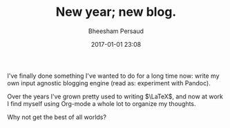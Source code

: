 #+TITLE: New year; new blog.
#+AUTHOR: Bheesham Persaud
#+DATE: 2017-01-01 23:08

I've finally done something I've wanted to do for a long time now: write my own
input agnostic blogging engine (read as: experiment with Pandoc).

Over the years I've grown pretty used to writing \(\LaTeX\), and now at work I
find myself using Org-mode a whole lot to organize my thoughts.

Why not get the best of all worlds?
